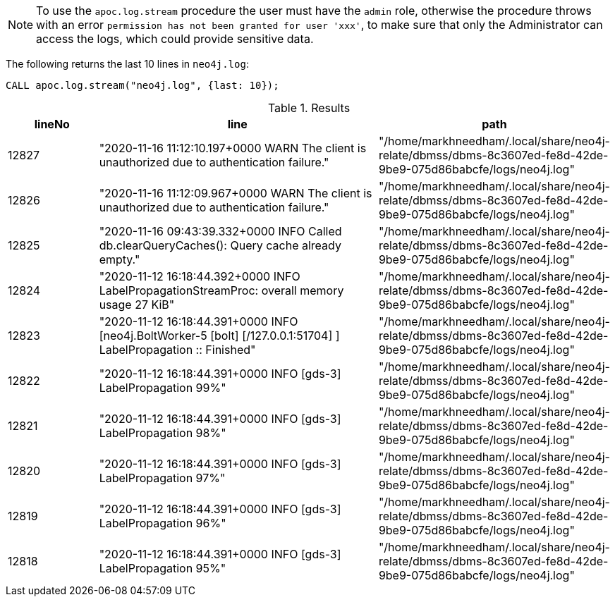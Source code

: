 NOTE: To use the `apoc.log.stream` procedure the user must have the `admin` role, otherwise the procedure throws with an error `permission has not been granted for user 'xxx'`,
to make sure that only the Administrator can access the logs, which could provide sensitive data.

The following returns the last 10 lines in `neo4j.log`:

[source,cypher]
----
CALL apoc.log.stream("neo4j.log", {last: 10});
----

.Results
[opts="header", cols="1,3,2"]
|===
| lineNo | line                                                                                                              | path
| 12827  | "2020-11-16 11:12:10.197+0000 WARN  The client is unauthorized due to authentication failure."                    | "/home/markhneedham/.local/share/neo4j-relate/dbmss/dbms-8c3607ed-fe8d-42de-9be9-075d86babcfe/logs/neo4j.log"
| 12826  | "2020-11-16 11:12:09.967+0000 WARN  The client is unauthorized due to authentication failure."                    | "/home/markhneedham/.local/share/neo4j-relate/dbmss/dbms-8c3607ed-fe8d-42de-9be9-075d86babcfe/logs/neo4j.log"
| 12825  | "2020-11-16 09:43:39.332+0000 INFO  Called db.clearQueryCaches(): Query cache already empty."                     | "/home/markhneedham/.local/share/neo4j-relate/dbmss/dbms-8c3607ed-fe8d-42de-9be9-075d86babcfe/logs/neo4j.log"
| 12824  | "2020-11-12 16:18:44.392+0000 INFO  LabelPropagationStreamProc: overall memory usage 27 KiB"                      | "/home/markhneedham/.local/share/neo4j-relate/dbmss/dbms-8c3607ed-fe8d-42de-9be9-075d86babcfe/logs/neo4j.log"
| 12823  | "2020-11-12 16:18:44.391+0000 INFO  [neo4j.BoltWorker-5 [bolt] [/127.0.0.1:51704] ] LabelPropagation :: Finished" | "/home/markhneedham/.local/share/neo4j-relate/dbmss/dbms-8c3607ed-fe8d-42de-9be9-075d86babcfe/logs/neo4j.log"
| 12822  | "2020-11-12 16:18:44.391+0000 INFO  [gds-3] LabelPropagation 99%"                                                 | "/home/markhneedham/.local/share/neo4j-relate/dbmss/dbms-8c3607ed-fe8d-42de-9be9-075d86babcfe/logs/neo4j.log"
| 12821  | "2020-11-12 16:18:44.391+0000 INFO  [gds-3] LabelPropagation 98%"                                                 | "/home/markhneedham/.local/share/neo4j-relate/dbmss/dbms-8c3607ed-fe8d-42de-9be9-075d86babcfe/logs/neo4j.log"
| 12820  | "2020-11-12 16:18:44.391+0000 INFO  [gds-3] LabelPropagation 97%"                                                 | "/home/markhneedham/.local/share/neo4j-relate/dbmss/dbms-8c3607ed-fe8d-42de-9be9-075d86babcfe/logs/neo4j.log"
| 12819  | "2020-11-12 16:18:44.391+0000 INFO  [gds-3] LabelPropagation 96%"                                                 | "/home/markhneedham/.local/share/neo4j-relate/dbmss/dbms-8c3607ed-fe8d-42de-9be9-075d86babcfe/logs/neo4j.log"
| 12818  | "2020-11-12 16:18:44.391+0000 INFO  [gds-3] LabelPropagation 95%"                                                 | "/home/markhneedham/.local/share/neo4j-relate/dbmss/dbms-8c3607ed-fe8d-42de-9be9-075d86babcfe/logs/neo4j.log"
|===